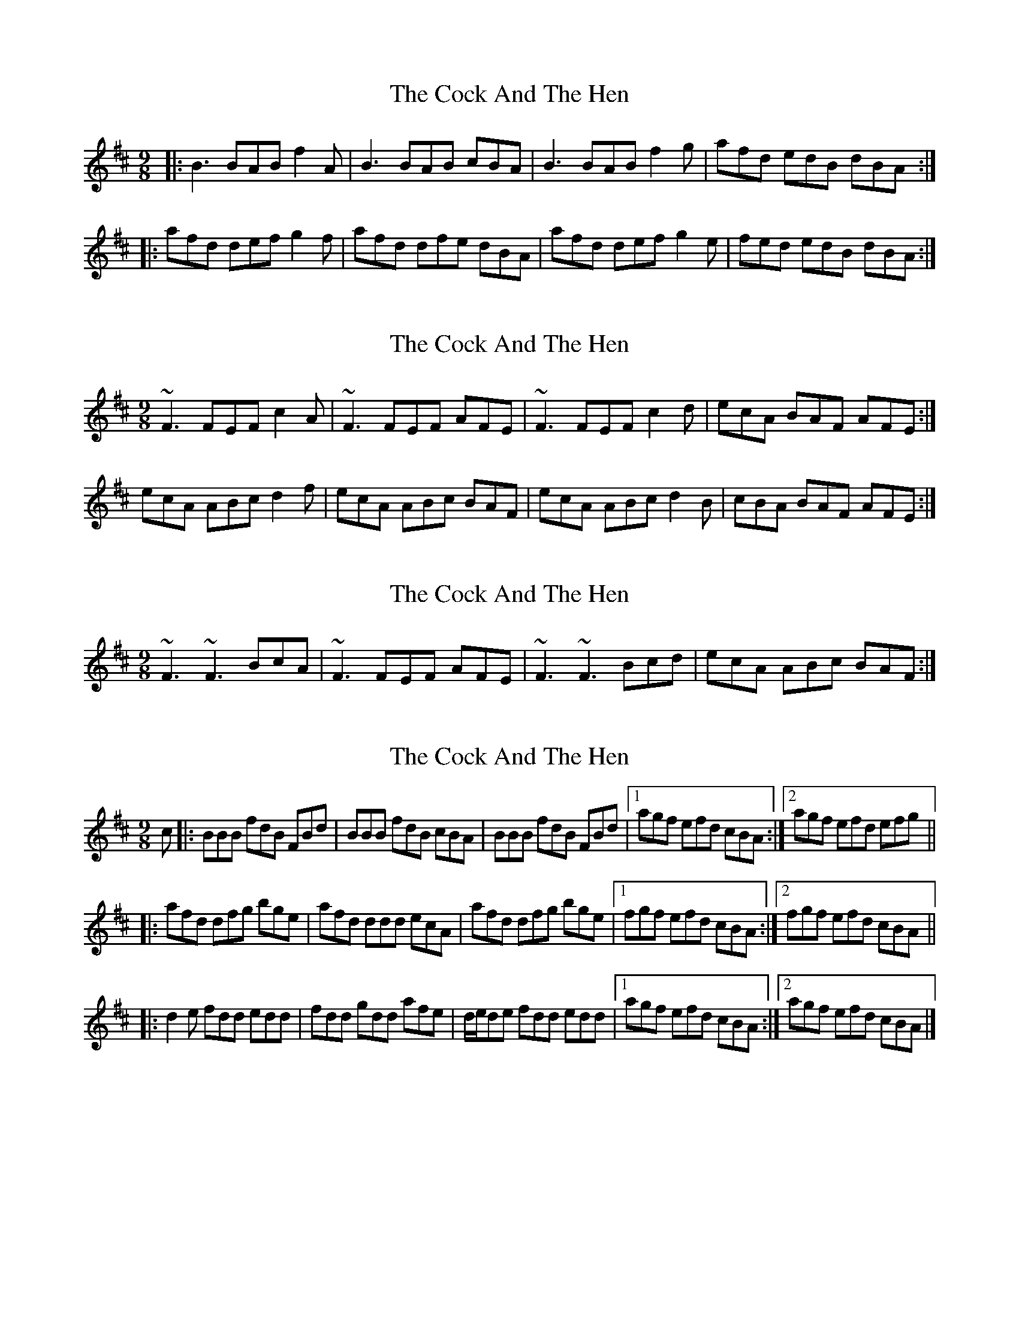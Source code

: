 X: 1
T: Cock And The Hen, The
Z: Jeremy
S: https://thesession.org/tunes/93#setting93
R: slip jig
M: 9/8
L: 1/8
K: Bmin
|:B3 BAB f2A| B3 BAB cBA|B3 BAB f2g|afd edB dBA:||:afd def g2f|afd dfe dBA|afd def g2e|fed edB dBA:|
X: 2
T: Cock And The Hen, The
Z: slainte
S: https://thesession.org/tunes/93#setting12641
R: slip jig
M: 9/8
L: 1/8
K: Bmin
~F3 FEF c2 A | ~F3 FEF AFE | ~F3 FEF c2 d | ecA BAF AFE :|ecA ABc d2 f | ecA ABc BAF | ecA ABc d2 B | cBA BAF AFE :|
X: 3
T: Cock And The Hen, The
Z: brotherstorm
S: https://thesession.org/tunes/93#setting12642
R: slip jig
M: 9/8
L: 1/8
K: Bmin
~F3~F3 BcA| ~F3 FEF AFE|~F3~F3 Bcd|ecA ABc BAF:|
X: 4
T: Cock And The Hen, The
Z: ceolachan
S: https://thesession.org/tunes/93#setting12643
R: slip jig
M: 9/8
L: 1/8
K: Bmin
c |: BBB fdB FBd | BBB fdB cBA | BBB fdB FBd |[1 agf efd cBA :|[2 agf efd efg |||: afd dfg bge | afd ddd ecA | afd dfg bge |[1 fgf efd cBA :|[2 fgf efd cBA |||: d2e fdd edd | fdd gdd afe | d/e/de fdd edd |[1 agf efd cBA :|[2 agf efd cBA |]
X: 5
T: Cock And The Hen, The
Z: ceolachan
S: https://thesession.org/tunes/93#setting12644
R: slip jig
M: 9/8
L: 1/8
K: Bmin
|: BcB BAB g2 A | BcB BAB dBA | BcB BAB g2 e | fed edB dBA :|afd def g2 e | afd def gfe | afd def g2 e | fed edB dBA |afd def g2 e | afd def gfe | a2 a agf g2 e | fed edB dBA |]
X: 6
T: Cock And The Hen, The
Z: brotherstorm
S: https://thesession.org/tunes/93#setting12645
R: slip jig
M: 9/8
L: 1/8
K: Bmin
~F3 FEF BcA| ~F3 FEF AFE|~F3 FEF Bcd|ec/B/A BAF AFE|~F3 FEF BcA| ~F3 FEF AFE|~F3 FEF Bcd|ecA BAF AFE|ecA ABc d2 f | ecA ABc BAF | ecA ABc dcB | cBA BAF AFE |ecA ABc de/f/g | aec ABc BAF | ecA ABc dcB | cBA BAF AFE :||
X: 7
T: Cock And The Hen, The
Z: JACKB
S: https://thesession.org/tunes/93#setting25800
R: slip jig
M: 9/8
L: 1/8
K: Emin
|:F3 FEF BcA| FG/A/F FEF AFE|F3 FEF Bcd|ec/B/A BAF AFE|
F3 FEF BcA| FG/A/F FEF AFE|F3 FEF Bcd|ecA BAF AFE||
|:ecA ABc d2 f | ecA ABc BAF | ecA ABc dcB | cBA BAF AFE |
ecA ABc de/f/g | aec ABc BAF | ecA ABc dcB | cBA BAF AFE ||
X: 8
T: Cock And The Hen, The
Z: JACKB
S: https://thesession.org/tunes/93#setting26029
R: slip jig
M: 9/8
L: 1/8
K: Bmin
|:B3 BAB f2A| B3 BAB dBA|B3 BAB f2g|af/e/d edB dBA|
B3 BAB f2A| B3 BAB dBA|B3 BAB f2g|afd edB dBA||
|:afd def g3 | afd edB dBA | afd def g2e | fed edB dBA |
afd def g3 | afd edB dBA| afd def g2e | fed edB dBA ||
X: 9
T: Cock And The Hen, The
Z: JACKB
S: https://thesession.org/tunes/93#setting26030
R: slip jig
M: 9/8
L: 1/8
K: Edor
|:F3 FEF c2E| F3 FEF AFE|F3 FEF c2d|ecA BAF AFE|
F3 FEF c2E| F3 FEF AFE|F3 FEF c2d|ecA BAF AFE||
|:ecA ABc d3 | ecA BAF AFE | ecA ABc d2B | cBA BAF AFE |
ecA ABc d3 | ecA BAF AFE| ecA ABc d2B | cBA BAF AFE ||
X: 10
T: Cock And The Hen, The
Z: aidriano
S: https://thesession.org/tunes/93#setting29566
R: slip jig
M: 9/8
L: 1/8
K: Amin
|:gec cde f3|gec cde fdB|gec cde f3|e2c e2A cAG:||
|:AcA AGA f3|AcA AGA cAG|AcA AGA f3|e2c e2A cAG:||
X: 11
T: Cock And The Hen, The
Z: Gus Barbary
S: https://thesession.org/tunes/93#setting29880
R: slip jig
M: 9/8
L: 1/8
K: Amaj
F3FEFc3|F3FEF AFD|F3FEFc2d|edA BAF AFE:|
ecA ABc d2f|ecA ABc BAF|ecA ABc d3|edA BAF AFE:|
